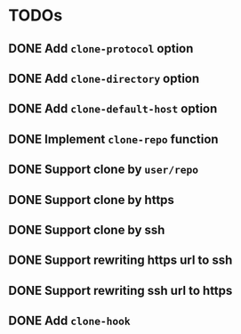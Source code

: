 * TODOs
** DONE Add ~clone-protocol~ option
** DONE Add ~clone-directory~ option
** DONE Add ~clone-default-host~ option
** DONE Implement ~clone-repo~ function
** DONE Support clone by =user/repo=
** DONE Support clone by https
** DONE Support clone by ssh
** DONE Support rewriting https url to ssh
** DONE Support rewriting ssh url to https
** DONE Add ~clone-hook~
